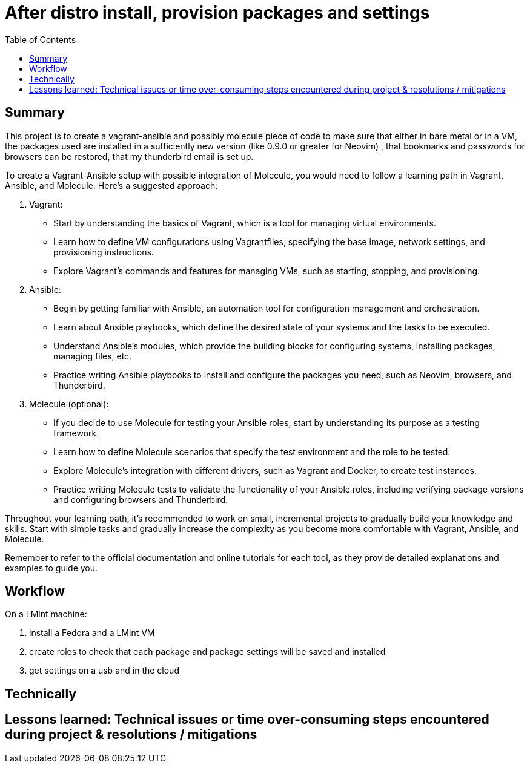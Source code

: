 = After distro install, provision packages and settings
:backend: asciidoctor
:github-flavored:  // enables GitHub-specific features like tables, task lists, and fenced code blocks
ifndef::env-github[:icons: font]
ifdef::env-github[]
// Naughty Waco Temps
:note-caption: :paperclip:
:tip-caption: :bulb:
:warning-caption: :warning:
:caution-caption: :fire:
:important-caption: :exclamation:
endif::[]
:toc: // gets a ToC after the title
:toclevels: 2
// :sectnums: // gets ToC sections to be numbered
:sectnumlevels: 3 // max # of numbering levels

== Summary

This project is to create a vagrant-ansible and possibly molecule piece of code to make sure that either in bare metal or in a VM, the packages used are installed in a sufficiently new version (like 0.9.0 or greater for Neovim) , that bookmarks and passwords for browsers can be restored, that my thunderbird email is set up.  

To create a Vagrant-Ansible setup with possible integration of Molecule, you would need to follow a learning path in Vagrant, Ansible, and Molecule. Here's a suggested approach:

1. Vagrant:
   - Start by understanding the basics of Vagrant, which is a tool for managing virtual environments.
   - Learn how to define VM configurations using Vagrantfiles, specifying the base image, network settings, and provisioning instructions.
   - Explore Vagrant's commands and features for managing VMs, such as starting, stopping, and provisioning.

2. Ansible:
   - Begin by getting familiar with Ansible, an automation tool for configuration management and orchestration.
   - Learn about Ansible playbooks, which define the desired state of your systems and the tasks to be executed.
   - Understand Ansible's modules, which provide the building blocks for configuring systems, installing packages, managing files, etc.
   - Practice writing Ansible playbooks to install and configure the packages you need, such as Neovim, browsers, and Thunderbird.

3. Molecule (optional):
   - If you decide to use Molecule for testing your Ansible roles, start by understanding its purpose as a testing framework.
   - Learn how to define Molecule scenarios that specify the test environment and the role to be tested.
   - Explore Molecule's integration with different drivers, such as Vagrant and Docker, to create test instances.
   - Practice writing Molecule tests to validate the functionality of your Ansible roles, including verifying package versions and configuring browsers and Thunderbird.

Throughout your learning path, it's recommended to work on small, incremental projects to gradually build your knowledge and skills. Start with simple tasks and gradually increase the complexity as you become more comfortable with Vagrant, Ansible, and Molecule.

Remember to refer to the official documentation and online tutorials for each tool, as they provide detailed explanations and examples to guide you.

== Workflow

On a LMint machine:

. install a Fedora and a LMint VM
. create roles to check that each package and package settings will be saved and installed
. get settings on a usb and in the cloud

== Technically


== Lessons learned: Technical issues or time over-consuming steps encountered during project & resolutions / mitigations 

